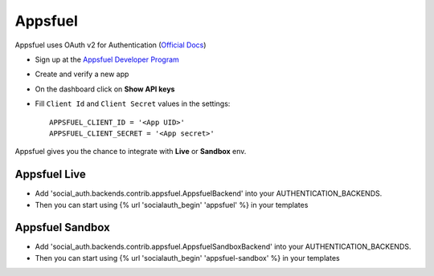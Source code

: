 Appsfuel
========
Appsfuel uses OAuth v2 for Authentication (`Official Docs`_)

- Sign up at the `Appsfuel Developer Program`_

- Create and verify a new app

- On the dashboard click on **Show API keys**

- Fill ``Client Id`` and ``Client Secret`` values in the settings::

      APPSFUEL_CLIENT_ID = '<App UID>'
      APPSFUEL_CLIENT_SECRET = '<App secret>'

Appsfuel gives you the chance to integrate with **Live** or **Sandbox** env.

Appsfuel Live
-------------

- Add 'social_auth.backends.contrib.appsfuel.AppsfuelBackend' into your AUTHENTICATION_BACKENDS.

- Then you can start using {% url 'socialauth_begin' 'appsfuel' %} in your templates

Appsfuel Sandbox
----------------

- Add 'social_auth.backends.contrib.appsfuel.AppsfuelSandboxBackend' into your AUTHENTICATION_BACKENDS.

- Then you can start using {% url 'socialauth_begin' 'appsfuel-sandbox' %} in your templates


.. _Official Docs: http://docs.appsfuel.com/api_reference#api_integration
.. _Appsfuel Developer Program: https://developer.appsfuel.com

